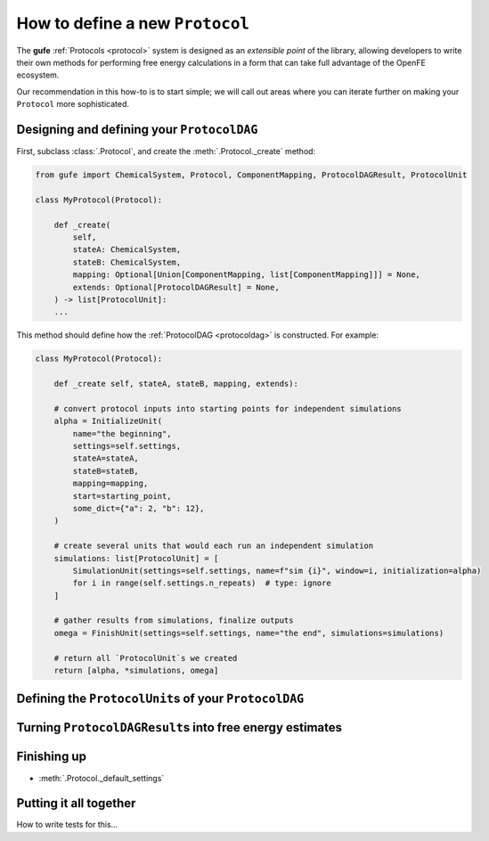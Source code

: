 .. _howto-protocol:

How to define a new ``Protocol``
================================

The **gufe** :ref:`Protocols <protocol>` system is designed as an *extensible point* of the library,
allowing developers to write their own methods for performing free energy calculations in a form that can take full advantage of the OpenFE ecosystem.

Our recommendation in this how-to is to start simple; we will call out areas where you can iterate further on making your ``Protocol`` more sophisticated.

.. image:: ../_static/gufe_protocol_diagram.svg
    :alt: The ``gufe`` protocol system.


Designing and defining your ``ProtocolDAG``
-------------------------------------------

First, subclass :class:`.Protocol`, and create the :meth:`.Protocol._create` method:

.. code-block:: python

    from gufe import ChemicalSystem, Protocol, ComponentMapping, ProtocolDAGResult, ProtocolUnit
    
    class MyProtocol(Protocol):

        def _create(
            self,
            stateA: ChemicalSystem,
            stateB: ChemicalSystem,
            mapping: Optional[Union[ComponentMapping, list[ComponentMapping]]] = None,
            extends: Optional[ProtocolDAGResult] = None,
        ) -> list[ProtocolUnit]:
        ...


This method should define how the :ref:`ProtocolDAG <protocoldag>` is constructed.
For example:

.. code-block:: python

    class MyProtocol(Protocol):
        
        def _create self, stateA, stateB, mapping, extends):

        # convert protocol inputs into starting points for independent simulations
        alpha = InitializeUnit(
            name="the beginning",
            settings=self.settings,
            stateA=stateA,
            stateB=stateB,
            mapping=mapping,
            start=starting_point,
            some_dict={"a": 2, "b": 12},
        )

        # create several units that would each run an independent simulation
        simulations: list[ProtocolUnit] = [
            SimulationUnit(settings=self.settings, name=f"sim {i}", window=i, initialization=alpha)
            for i in range(self.settings.n_repeats)  # type: ignore
        ]

        # gather results from simulations, finalize outputs
        omega = FinishUnit(settings=self.settings, name="the end", simulations=simulations)

        # return all `ProtocolUnit`s we created
        return [alpha, *simulations, omega]






Defining the ``ProtocolUnit``\s of your ``ProtocolDAG``
-------------------------------------------------------


Turning ``ProtocolDAGResult``\s into free energy estimates
----------------------------------------------------------


Finishing up
------------
* :meth:`.Protocol._default_settings`


Putting it all together
-----------------------

How to write tests for this...
